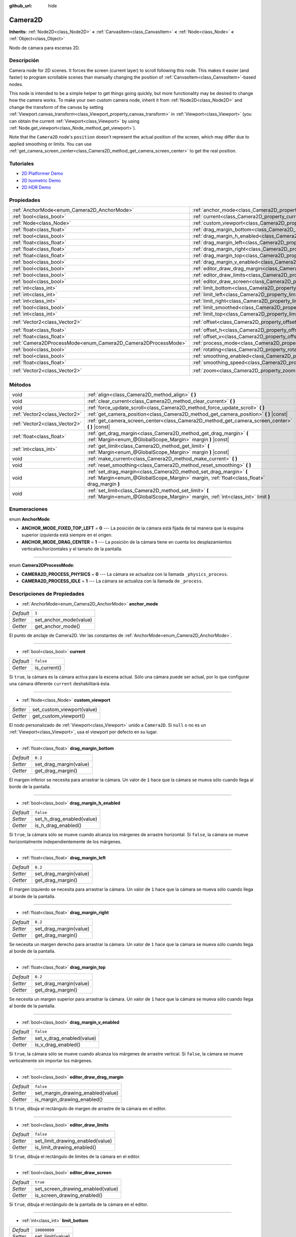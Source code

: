 :github_url: hide

.. Generated automatically by doc/tools/make_rst.py in Godot's source tree.
.. DO NOT EDIT THIS FILE, but the Camera2D.xml source instead.
.. The source is found in doc/classes or modules/<name>/doc_classes.

.. _class_Camera2D:

Camera2D
========

**Inherits:** :ref:`Node2D<class_Node2D>` **<** :ref:`CanvasItem<class_CanvasItem>` **<** :ref:`Node<class_Node>` **<** :ref:`Object<class_Object>`

Nodo de cámara para escenas 2D.

Descripción
----------------------

Camera node for 2D scenes. It forces the screen (current layer) to scroll following this node. This makes it easier (and faster) to program scrollable scenes than manually changing the position of :ref:`CanvasItem<class_CanvasItem>`-based nodes.

This node is intended to be a simple helper to get things going quickly, but more functionality may be desired to change how the camera works. To make your own custom camera node, inherit it from :ref:`Node2D<class_Node2D>` and change the transform of the canvas by setting :ref:`Viewport.canvas_transform<class_Viewport_property_canvas_transform>` in :ref:`Viewport<class_Viewport>` (you can obtain the current :ref:`Viewport<class_Viewport>` by using :ref:`Node.get_viewport<class_Node_method_get_viewport>`).

Note that the ``Camera2D`` node's ``position`` doesn't represent the actual position of the screen, which may differ due to applied smoothing or limits. You can use :ref:`get_camera_screen_center<class_Camera2D_method_get_camera_screen_center>` to get the real position.

Tutoriales
--------------------

- `2D Platformer Demo <https://godotengine.org/asset-library/asset/120>`__

- `2D Isometric Demo <https://godotengine.org/asset-library/asset/112>`__

- `2D HDR Demo <https://godotengine.org/asset-library/asset/110>`__

Propiedades
----------------------

+---------------------------------------------------------------+---------------------------------------------------------------------------------+---------------------+
| :ref:`AnchorMode<enum_Camera2D_AnchorMode>`                   | :ref:`anchor_mode<class_Camera2D_property_anchor_mode>`                         | ``1``               |
+---------------------------------------------------------------+---------------------------------------------------------------------------------+---------------------+
| :ref:`bool<class_bool>`                                       | :ref:`current<class_Camera2D_property_current>`                                 | ``false``           |
+---------------------------------------------------------------+---------------------------------------------------------------------------------+---------------------+
| :ref:`Node<class_Node>`                                       | :ref:`custom_viewport<class_Camera2D_property_custom_viewport>`                 |                     |
+---------------------------------------------------------------+---------------------------------------------------------------------------------+---------------------+
| :ref:`float<class_float>`                                     | :ref:`drag_margin_bottom<class_Camera2D_property_drag_margin_bottom>`           | ``0.2``             |
+---------------------------------------------------------------+---------------------------------------------------------------------------------+---------------------+
| :ref:`bool<class_bool>`                                       | :ref:`drag_margin_h_enabled<class_Camera2D_property_drag_margin_h_enabled>`     | ``false``           |
+---------------------------------------------------------------+---------------------------------------------------------------------------------+---------------------+
| :ref:`float<class_float>`                                     | :ref:`drag_margin_left<class_Camera2D_property_drag_margin_left>`               | ``0.2``             |
+---------------------------------------------------------------+---------------------------------------------------------------------------------+---------------------+
| :ref:`float<class_float>`                                     | :ref:`drag_margin_right<class_Camera2D_property_drag_margin_right>`             | ``0.2``             |
+---------------------------------------------------------------+---------------------------------------------------------------------------------+---------------------+
| :ref:`float<class_float>`                                     | :ref:`drag_margin_top<class_Camera2D_property_drag_margin_top>`                 | ``0.2``             |
+---------------------------------------------------------------+---------------------------------------------------------------------------------+---------------------+
| :ref:`bool<class_bool>`                                       | :ref:`drag_margin_v_enabled<class_Camera2D_property_drag_margin_v_enabled>`     | ``false``           |
+---------------------------------------------------------------+---------------------------------------------------------------------------------+---------------------+
| :ref:`bool<class_bool>`                                       | :ref:`editor_draw_drag_margin<class_Camera2D_property_editor_draw_drag_margin>` | ``false``           |
+---------------------------------------------------------------+---------------------------------------------------------------------------------+---------------------+
| :ref:`bool<class_bool>`                                       | :ref:`editor_draw_limits<class_Camera2D_property_editor_draw_limits>`           | ``false``           |
+---------------------------------------------------------------+---------------------------------------------------------------------------------+---------------------+
| :ref:`bool<class_bool>`                                       | :ref:`editor_draw_screen<class_Camera2D_property_editor_draw_screen>`           | ``true``            |
+---------------------------------------------------------------+---------------------------------------------------------------------------------+---------------------+
| :ref:`int<class_int>`                                         | :ref:`limit_bottom<class_Camera2D_property_limit_bottom>`                       | ``10000000``        |
+---------------------------------------------------------------+---------------------------------------------------------------------------------+---------------------+
| :ref:`int<class_int>`                                         | :ref:`limit_left<class_Camera2D_property_limit_left>`                           | ``-10000000``       |
+---------------------------------------------------------------+---------------------------------------------------------------------------------+---------------------+
| :ref:`int<class_int>`                                         | :ref:`limit_right<class_Camera2D_property_limit_right>`                         | ``10000000``        |
+---------------------------------------------------------------+---------------------------------------------------------------------------------+---------------------+
| :ref:`bool<class_bool>`                                       | :ref:`limit_smoothed<class_Camera2D_property_limit_smoothed>`                   | ``false``           |
+---------------------------------------------------------------+---------------------------------------------------------------------------------+---------------------+
| :ref:`int<class_int>`                                         | :ref:`limit_top<class_Camera2D_property_limit_top>`                             | ``-10000000``       |
+---------------------------------------------------------------+---------------------------------------------------------------------------------+---------------------+
| :ref:`Vector2<class_Vector2>`                                 | :ref:`offset<class_Camera2D_property_offset>`                                   | ``Vector2( 0, 0 )`` |
+---------------------------------------------------------------+---------------------------------------------------------------------------------+---------------------+
| :ref:`float<class_float>`                                     | :ref:`offset_h<class_Camera2D_property_offset_h>`                               | ``0.0``             |
+---------------------------------------------------------------+---------------------------------------------------------------------------------+---------------------+
| :ref:`float<class_float>`                                     | :ref:`offset_v<class_Camera2D_property_offset_v>`                               | ``0.0``             |
+---------------------------------------------------------------+---------------------------------------------------------------------------------+---------------------+
| :ref:`Camera2DProcessMode<enum_Camera2D_Camera2DProcessMode>` | :ref:`process_mode<class_Camera2D_property_process_mode>`                       | ``1``               |
+---------------------------------------------------------------+---------------------------------------------------------------------------------+---------------------+
| :ref:`bool<class_bool>`                                       | :ref:`rotating<class_Camera2D_property_rotating>`                               | ``false``           |
+---------------------------------------------------------------+---------------------------------------------------------------------------------+---------------------+
| :ref:`bool<class_bool>`                                       | :ref:`smoothing_enabled<class_Camera2D_property_smoothing_enabled>`             | ``false``           |
+---------------------------------------------------------------+---------------------------------------------------------------------------------+---------------------+
| :ref:`float<class_float>`                                     | :ref:`smoothing_speed<class_Camera2D_property_smoothing_speed>`                 | ``5.0``             |
+---------------------------------------------------------------+---------------------------------------------------------------------------------+---------------------+
| :ref:`Vector2<class_Vector2>`                                 | :ref:`zoom<class_Camera2D_property_zoom>`                                       | ``Vector2( 1, 1 )`` |
+---------------------------------------------------------------+---------------------------------------------------------------------------------+---------------------+

Métodos
--------------

+-------------------------------+-----------------------------------------------------------------------------------------------------------------------------------------------------------------+
| void                          | :ref:`align<class_Camera2D_method_align>` **(** **)**                                                                                                           |
+-------------------------------+-----------------------------------------------------------------------------------------------------------------------------------------------------------------+
| void                          | :ref:`clear_current<class_Camera2D_method_clear_current>` **(** **)**                                                                                           |
+-------------------------------+-----------------------------------------------------------------------------------------------------------------------------------------------------------------+
| void                          | :ref:`force_update_scroll<class_Camera2D_method_force_update_scroll>` **(** **)**                                                                               |
+-------------------------------+-----------------------------------------------------------------------------------------------------------------------------------------------------------------+
| :ref:`Vector2<class_Vector2>` | :ref:`get_camera_position<class_Camera2D_method_get_camera_position>` **(** **)** |const|                                                                       |
+-------------------------------+-----------------------------------------------------------------------------------------------------------------------------------------------------------------+
| :ref:`Vector2<class_Vector2>` | :ref:`get_camera_screen_center<class_Camera2D_method_get_camera_screen_center>` **(** **)** |const|                                                             |
+-------------------------------+-----------------------------------------------------------------------------------------------------------------------------------------------------------------+
| :ref:`float<class_float>`     | :ref:`get_drag_margin<class_Camera2D_method_get_drag_margin>` **(** :ref:`Margin<enum_@GlobalScope_Margin>` margin **)** |const|                                |
+-------------------------------+-----------------------------------------------------------------------------------------------------------------------------------------------------------------+
| :ref:`int<class_int>`         | :ref:`get_limit<class_Camera2D_method_get_limit>` **(** :ref:`Margin<enum_@GlobalScope_Margin>` margin **)** |const|                                            |
+-------------------------------+-----------------------------------------------------------------------------------------------------------------------------------------------------------------+
| void                          | :ref:`make_current<class_Camera2D_method_make_current>` **(** **)**                                                                                             |
+-------------------------------+-----------------------------------------------------------------------------------------------------------------------------------------------------------------+
| void                          | :ref:`reset_smoothing<class_Camera2D_method_reset_smoothing>` **(** **)**                                                                                       |
+-------------------------------+-----------------------------------------------------------------------------------------------------------------------------------------------------------------+
| void                          | :ref:`set_drag_margin<class_Camera2D_method_set_drag_margin>` **(** :ref:`Margin<enum_@GlobalScope_Margin>` margin, :ref:`float<class_float>` drag_margin **)** |
+-------------------------------+-----------------------------------------------------------------------------------------------------------------------------------------------------------------+
| void                          | :ref:`set_limit<class_Camera2D_method_set_limit>` **(** :ref:`Margin<enum_@GlobalScope_Margin>` margin, :ref:`int<class_int>` limit **)**                       |
+-------------------------------+-----------------------------------------------------------------------------------------------------------------------------------------------------------------+

Enumeraciones
--------------------------

.. _enum_Camera2D_AnchorMode:

.. _class_Camera2D_constant_ANCHOR_MODE_FIXED_TOP_LEFT:

.. _class_Camera2D_constant_ANCHOR_MODE_DRAG_CENTER:

enum **AnchorMode**:

- **ANCHOR_MODE_FIXED_TOP_LEFT** = **0** --- La posición de la cámara está fijada de tal manera que la esquina superior izquierda está siempre en el origen.

- **ANCHOR_MODE_DRAG_CENTER** = **1** --- La posición de la cámara tiene en cuenta los desplazamientos verticales/horizontales y el tamaño de la pantalla.

----

.. _enum_Camera2D_Camera2DProcessMode:

.. _class_Camera2D_constant_CAMERA2D_PROCESS_PHYSICS:

.. _class_Camera2D_constant_CAMERA2D_PROCESS_IDLE:

enum **Camera2DProcessMode**:

- **CAMERA2D_PROCESS_PHYSICS** = **0** --- La cámara se actualiza con la llamada ``_physics_process``.

- **CAMERA2D_PROCESS_IDLE** = **1** --- La cámara se actualiza con la llamada de ``_process``.

Descripciones de Propiedades
--------------------------------------------------------

.. _class_Camera2D_property_anchor_mode:

- :ref:`AnchorMode<enum_Camera2D_AnchorMode>` **anchor_mode**

+-----------+------------------------+
| *Default* | ``1``                  |
+-----------+------------------------+
| *Setter*  | set_anchor_mode(value) |
+-----------+------------------------+
| *Getter*  | get_anchor_mode()      |
+-----------+------------------------+

El punto de anclaje de Camera2D. Ver las constantes de :ref:`AnchorMode<enum_Camera2D_AnchorMode>`.

----

.. _class_Camera2D_property_current:

- :ref:`bool<class_bool>` **current**

+-----------+--------------+
| *Default* | ``false``    |
+-----------+--------------+
| *Getter*  | is_current() |
+-----------+--------------+

Si ``true``, la cámara es la cámara activa para la escena actual. Sólo una cámara puede ser actual, por lo que configurar una cámara diferente ``current`` deshabilitará ésta.

----

.. _class_Camera2D_property_custom_viewport:

- :ref:`Node<class_Node>` **custom_viewport**

+----------+----------------------------+
| *Setter* | set_custom_viewport(value) |
+----------+----------------------------+
| *Getter* | get_custom_viewport()      |
+----------+----------------------------+

El nodo personalizado de :ref:`Viewport<class_Viewport>` unido a ``Camera2D``. Si ``null`` o no es un :ref:`Viewport<class_Viewport>`, usa el viewport por defecto en su lugar.

----

.. _class_Camera2D_property_drag_margin_bottom:

- :ref:`float<class_float>` **drag_margin_bottom**

+-----------+------------------------+
| *Default* | ``0.2``                |
+-----------+------------------------+
| *Setter*  | set_drag_margin(value) |
+-----------+------------------------+
| *Getter*  | get_drag_margin()      |
+-----------+------------------------+

El margen inferior se necesita para arrastrar la cámara. Un valor de ``1`` hace que la cámara se mueva sólo cuando llega al borde de la pantalla.

----

.. _class_Camera2D_property_drag_margin_h_enabled:

- :ref:`bool<class_bool>` **drag_margin_h_enabled**

+-----------+---------------------------+
| *Default* | ``false``                 |
+-----------+---------------------------+
| *Setter*  | set_h_drag_enabled(value) |
+-----------+---------------------------+
| *Getter*  | is_h_drag_enabled()       |
+-----------+---------------------------+

Si ``true``, la cámara sólo se mueve cuando alcanza los márgenes de arrastre horizontal. Si ``false``, la cámara se mueve horizontalmente independientemente de los márgenes.

----

.. _class_Camera2D_property_drag_margin_left:

- :ref:`float<class_float>` **drag_margin_left**

+-----------+------------------------+
| *Default* | ``0.2``                |
+-----------+------------------------+
| *Setter*  | set_drag_margin(value) |
+-----------+------------------------+
| *Getter*  | get_drag_margin()      |
+-----------+------------------------+

El margen izquierdo se necesita para arrastrar la cámara. Un valor de ``1`` hace que la cámara se mueva sólo cuando llega al borde de la pantalla.

----

.. _class_Camera2D_property_drag_margin_right:

- :ref:`float<class_float>` **drag_margin_right**

+-----------+------------------------+
| *Default* | ``0.2``                |
+-----------+------------------------+
| *Setter*  | set_drag_margin(value) |
+-----------+------------------------+
| *Getter*  | get_drag_margin()      |
+-----------+------------------------+

Se necesita un margen derecho para arrastrar la cámara. Un valor de ``1`` hace que la cámara se mueva sólo cuando llega al borde de la pantalla.

----

.. _class_Camera2D_property_drag_margin_top:

- :ref:`float<class_float>` **drag_margin_top**

+-----------+------------------------+
| *Default* | ``0.2``                |
+-----------+------------------------+
| *Setter*  | set_drag_margin(value) |
+-----------+------------------------+
| *Getter*  | get_drag_margin()      |
+-----------+------------------------+

Se necesita un margen superior para arrastrar la cámara. Un valor de ``1`` hace que la cámara se mueva sólo cuando llega al borde de la pantalla.

----

.. _class_Camera2D_property_drag_margin_v_enabled:

- :ref:`bool<class_bool>` **drag_margin_v_enabled**

+-----------+---------------------------+
| *Default* | ``false``                 |
+-----------+---------------------------+
| *Setter*  | set_v_drag_enabled(value) |
+-----------+---------------------------+
| *Getter*  | is_v_drag_enabled()       |
+-----------+---------------------------+

Si ``true``, la cámara sólo se mueve cuando alcanza los márgenes de arrastre vertical. Si ``false``, la cámara se mueve verticalmente sin importar los márgenes.

----

.. _class_Camera2D_property_editor_draw_drag_margin:

- :ref:`bool<class_bool>` **editor_draw_drag_margin**

+-----------+-----------------------------------+
| *Default* | ``false``                         |
+-----------+-----------------------------------+
| *Setter*  | set_margin_drawing_enabled(value) |
+-----------+-----------------------------------+
| *Getter*  | is_margin_drawing_enabled()       |
+-----------+-----------------------------------+

Si ``true``, dibuja el rectángulo de margen de arrastre de la cámara en el editor.

----

.. _class_Camera2D_property_editor_draw_limits:

- :ref:`bool<class_bool>` **editor_draw_limits**

+-----------+----------------------------------+
| *Default* | ``false``                        |
+-----------+----------------------------------+
| *Setter*  | set_limit_drawing_enabled(value) |
+-----------+----------------------------------+
| *Getter*  | is_limit_drawing_enabled()       |
+-----------+----------------------------------+

Si ``true``, dibuja el rectángulo de límites de la cámara en el editor.

----

.. _class_Camera2D_property_editor_draw_screen:

- :ref:`bool<class_bool>` **editor_draw_screen**

+-----------+-----------------------------------+
| *Default* | ``true``                          |
+-----------+-----------------------------------+
| *Setter*  | set_screen_drawing_enabled(value) |
+-----------+-----------------------------------+
| *Getter*  | is_screen_drawing_enabled()       |
+-----------+-----------------------------------+

Si ``true``, dibuja el rectángulo de la pantalla de la cámara en el editor.

----

.. _class_Camera2D_property_limit_bottom:

- :ref:`int<class_int>` **limit_bottom**

+-----------+------------------+
| *Default* | ``10000000``     |
+-----------+------------------+
| *Setter*  | set_limit(value) |
+-----------+------------------+
| *Getter*  | get_limit()      |
+-----------+------------------+

Límite inferior de desplazamiento en píxeles. La cámara deja de moverse cuando alcanza este valor.

----

.. _class_Camera2D_property_limit_left:

- :ref:`int<class_int>` **limit_left**

+-----------+------------------+
| *Default* | ``-10000000``    |
+-----------+------------------+
| *Setter*  | set_limit(value) |
+-----------+------------------+
| *Getter*  | get_limit()      |
+-----------+------------------+

Límite de scroll izquierdo en píxeles. La cámara deja de moverse cuando alcanza este valor.

----

.. _class_Camera2D_property_limit_right:

- :ref:`int<class_int>` **limit_right**

+-----------+------------------+
| *Default* | ``10000000``     |
+-----------+------------------+
| *Setter*  | set_limit(value) |
+-----------+------------------+
| *Getter*  | get_limit()      |
+-----------+------------------+

Límite de scroll derecho en píxeles. La cámara deja de moverse cuando alcanza este valor.

----

.. _class_Camera2D_property_limit_smoothed:

- :ref:`bool<class_bool>` **limit_smoothed**

+-----------+------------------------------------+
| *Default* | ``false``                          |
+-----------+------------------------------------+
| *Setter*  | set_limit_smoothing_enabled(value) |
+-----------+------------------------------------+
| *Getter*  | is_limit_smoothing_enabled()       |
+-----------+------------------------------------+

If ``true``, the camera smoothly stops when reaches its limits.

This property has no effect if :ref:`smoothing_enabled<class_Camera2D_property_smoothing_enabled>` is ``false``.

\ **Note:** To immediately update the camera's position to be within limits without smoothing, even with this setting enabled, invoke :ref:`reset_smoothing<class_Camera2D_method_reset_smoothing>`.

----

.. _class_Camera2D_property_limit_top:

- :ref:`int<class_int>` **limit_top**

+-----------+------------------+
| *Default* | ``-10000000``    |
+-----------+------------------+
| *Setter*  | set_limit(value) |
+-----------+------------------+
| *Getter*  | get_limit()      |
+-----------+------------------+

Límite superior de scroll en píxeles. La cámara deja de moverse cuando alcanza este valor.

----

.. _class_Camera2D_property_offset:

- :ref:`Vector2<class_Vector2>` **offset**

+-----------+---------------------+
| *Default* | ``Vector2( 0, 0 )`` |
+-----------+---------------------+
| *Setter*  | set_offset(value)   |
+-----------+---------------------+
| *Getter*  | get_offset()        |
+-----------+---------------------+

El desplazamiento de la camara, útil para mirar alrededor o para las animaciones de agitación de la camara.

----

.. _class_Camera2D_property_offset_h:

- :ref:`float<class_float>` **offset_h**

+-----------+---------------------+
| *Default* | ``0.0``             |
+-----------+---------------------+
| *Setter*  | set_h_offset(value) |
+-----------+---------------------+
| *Getter*  | get_h_offset()      |
+-----------+---------------------+

El desplazamiento horizontal de la cámara, relativo a los márgenes de arrastre.

\ **Nota:** El desplazamiento H se utiliza sólo para forzar el desplazamiento relativo a los márgenes. No se actualiza de ninguna manera si los márgenes de arrastre están activados y puede utilizarse para establecer el desplazamiento inicial.

----

.. _class_Camera2D_property_offset_v:

- :ref:`float<class_float>` **offset_v**

+-----------+---------------------+
| *Default* | ``0.0``             |
+-----------+---------------------+
| *Setter*  | set_v_offset(value) |
+-----------+---------------------+
| *Getter*  | get_v_offset()      |
+-----------+---------------------+

El desplazamiento vertical de la cámara, relativo a los márgenes de arrastre.

\ **Nota:** Se utiliza igual que :ref:`offset_h<class_Camera2D_property_offset_h>`.

----

.. _class_Camera2D_property_process_mode:

- :ref:`Camera2DProcessMode<enum_Camera2D_Camera2DProcessMode>` **process_mode**

+-----------+-------------------------+
| *Default* | ``1``                   |
+-----------+-------------------------+
| *Setter*  | set_process_mode(value) |
+-----------+-------------------------+
| *Getter*  | get_process_mode()      |
+-----------+-------------------------+

La llamada al proceso de la cámara. Ver :ref:`Camera2DProcessMode<enum_Camera2D_Camera2DProcessMode>`.

----

.. _class_Camera2D_property_rotating:

- :ref:`bool<class_bool>` **rotating**

+-----------+---------------------+
| *Default* | ``false``           |
+-----------+---------------------+
| *Setter*  | set_rotating(value) |
+-----------+---------------------+
| *Getter*  | is_rotating()       |
+-----------+---------------------+

If ``true``, the camera view rotates with the target.

----

.. _class_Camera2D_property_smoothing_enabled:

- :ref:`bool<class_bool>` **smoothing_enabled**

+-----------+------------------------------------+
| *Default* | ``false``                          |
+-----------+------------------------------------+
| *Setter*  | set_enable_follow_smoothing(value) |
+-----------+------------------------------------+
| *Getter*  | is_follow_smoothing_enabled()      |
+-----------+------------------------------------+

Si ``true``, la cámara se mueve suavemente hacia el objetivo a :ref:`smoothing_speed<class_Camera2D_property_smoothing_speed>`.

----

.. _class_Camera2D_property_smoothing_speed:

- :ref:`float<class_float>` **smoothing_speed**

+-----------+-----------------------------+
| *Default* | ``5.0``                     |
+-----------+-----------------------------+
| *Setter*  | set_follow_smoothing(value) |
+-----------+-----------------------------+
| *Getter*  | get_follow_smoothing()      |
+-----------+-----------------------------+

Velocidad en píxeles por segundo del efecto de suavizado de la cámara cuando :ref:`smoothing_enabled<class_Camera2D_property_smoothing_enabled>` es ``true``.

----

.. _class_Camera2D_property_zoom:

- :ref:`Vector2<class_Vector2>` **zoom**

+-----------+---------------------+
| *Default* | ``Vector2( 1, 1 )`` |
+-----------+---------------------+
| *Setter*  | set_zoom(value)     |
+-----------+---------------------+
| *Getter*  | get_zoom()          |
+-----------+---------------------+

El zoom de la cámara en relación con el punto de vista. Los valores mayores que ``Vector2(1, 1)`` se alejan y los valores menores se acercan. Para un ejemplo, use ``Vector2(0,5, 0,5)`` para un zoom invertido de 2×, y ``Vector2(4, 4)`` para un zoom de 4×.

Descripciones de Métodos
------------------------------------------------

.. _class_Camera2D_method_align:

- void **align** **(** **)**

Alinea la cámara con el nodo de seguimiento.

----

.. _class_Camera2D_method_clear_current:

- void **clear_current** **(** **)**

Quita cualquier ``Camera2D`` de la cámara interna del antepasado :ref:`Viewport<class_Viewport>` actualmente asignada.

----

.. _class_Camera2D_method_force_update_scroll:

- void **force_update_scroll** **(** **)**

Obliga a la cámara a actualizar el scroll inmediatamente.

----

.. _class_Camera2D_method_get_camera_position:

- :ref:`Vector2<class_Vector2>` **get_camera_position** **(** **)** |const|

Returns the camera's ``position`` (the tracked point the camera attempts to follow), relative to the origin.

\ **Note:** The returned value is not the same as :ref:`Node2D.position<class_Node2D_property_position>` or :ref:`Node2D.global_position<class_Node2D_property_global_position>`, as it is affected by the ``drag`` properties.

----

.. _class_Camera2D_method_get_camera_screen_center:

- :ref:`Vector2<class_Vector2>` **get_camera_screen_center** **(** **)** |const|

Returns the location of the ``Camera2D``'s screen-center, relative to the origin.

\ **Note:** The real ``position`` of the camera may be different, see :ref:`get_camera_position<class_Camera2D_method_get_camera_position>`.

----

.. _class_Camera2D_method_get_drag_margin:

- :ref:`float<class_float>` **get_drag_margin** **(** :ref:`Margin<enum_@GlobalScope_Margin>` margin **)** |const|

Devuelve el margen especificado. Véase también :ref:`drag_margin_bottom<class_Camera2D_property_drag_margin_bottom>`, :ref:`drag_margin_top<class_Camera2D_property_drag_margin_top>`, :ref:`drag_margin_left<class_Camera2D_property_drag_margin_left>`, y :ref:`drag_margin_right<class_Camera2D_property_drag_margin_right>`.

----

.. _class_Camera2D_method_get_limit:

- :ref:`int<class_int>` **get_limit** **(** :ref:`Margin<enum_@GlobalScope_Margin>` margin **)** |const|

Devuelve el límite de cámara especificado. Consulte también :ref:`limit_bottom<class_Camera2D_property_limit_bottom>`, :ref:`limit_top<class_Camera2D_property_limit_top>`, :ref:`limit_left<class_Camera2D_property_limit_left>` y :ref:`limit_right<class_Camera2D_property_limit_right>`.

----

.. _class_Camera2D_method_make_current:

- void **make_current** **(** **)**

Haz que esta sea la cámara 2D actual para la escena (viewport y layer), en caso de que haya muchas cámaras en la escena.

----

.. _class_Camera2D_method_reset_smoothing:

- void **reset_smoothing** **(** **)**

Sets the camera's position immediately to its current smoothing destination.

This method has no effect if :ref:`smoothing_enabled<class_Camera2D_property_smoothing_enabled>` is ``false``.

----

.. _class_Camera2D_method_set_drag_margin:

- void **set_drag_margin** **(** :ref:`Margin<enum_@GlobalScope_Margin>` margin, :ref:`float<class_float>` drag_margin **)**

Establece el margen especificado. Véase también :ref:`drag_margin_bottom<class_Camera2D_property_drag_margin_bottom>`, :ref:`drag_margin_top<class_Camera2D_property_drag_margin_top>`, :ref:`drag_margin_left<class_Camera2D_property_drag_margin_left>`, y :ref:`drag_margin_right<class_Camera2D_property_drag_margin_right>`.

----

.. _class_Camera2D_method_set_limit:

- void **set_limit** **(** :ref:`Margin<enum_@GlobalScope_Margin>` margin, :ref:`int<class_int>` limit **)**

Establece el límite de cámara especificado. Consulte también :ref:`limit_bottom<class_Camera2D_property_limit_bottom>`, :ref:`limit_top<class_Camera2D_property_limit_top>`, :ref:`limit_left<class_Camera2D_property_limit_left>` y :ref:`limit_right<class_Camera2D_property_limit_right>`.

.. |virtual| replace:: :abbr:`virtual (This method should typically be overridden by the user to have any effect.)`
.. |const| replace:: :abbr:`const (This method has no side effects. It doesn't modify any of the instance's member variables.)`
.. |vararg| replace:: :abbr:`vararg (This method accepts any number of arguments after the ones described here.)`
